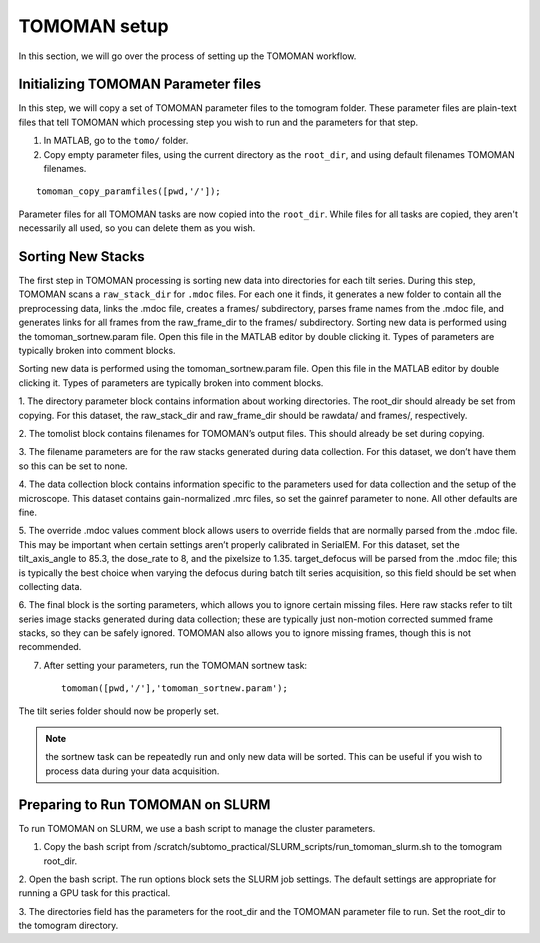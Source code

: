 TOMOMAN setup 
=============

In this section, we will go over the process of setting up the TOMOMAN workflow.

.. highlight:: matlab


Initializing TOMOMAN Parameter files
---------------

In this step, we will copy a set of TOMOMAN parameter files to the tomogram folder. 
These parameter files are plain-text files that tell TOMOMAN which processing step you wish to run and the parameters for that step. 



1. In MATLAB, go to the ``tomo/`` folder. 

2. Copy empty parameter files, using the current directory as the ``root_dir``, and using default filenames TOMOMAN filenames.

:: 
   
   tomoman_copy_paramfiles([pwd,'/']);

Parameter files for all TOMOMAN tasks are now copied into the ``root_dir``. 
While files for all tasks are copied, they aren't necessarily all used, so you can delete them as you wish. 


Sorting New Stacks
---------------

The first step in TOMOMAN processing is sorting new data into directories for each tilt series. 
During this step, TOMOMAN scans a ``raw_stack_dir`` for ``.mdoc`` files. 
For each one it finds, it generates a new folder to contain all the preprocessing data, links the .mdoc file, creates a frames/ subdirectory, parses frame names from the .mdoc file, and generates links for all frames from the raw_frame_dir to the frames/ subdirectory. 
Sorting new data is performed using the tomoman_sortnew.param file. 
Open this file in the MATLAB editor by double clicking it. 
Types of parameters are typically broken into comment blocks.

Sorting new data is performed using the tomoman_sortnew.param file. 
Open this file in the MATLAB editor by double clicking it. 
Types of parameters are typically broken into comment blocks.

1.	The directory parameter block contains information about working directories. 
The root_dir should already be set from copying. 
For this dataset, the raw_stack_dir and raw_frame_dir should be rawdata/ and frames/, respectively. 

2.	The tomolist block contains filenames for TOMOMAN’s output files. 
This should already be set during copying.

3.	The filename parameters are for the raw stacks generated during data collection. 
For this dataset, we don’t have them so this can be set to none.

4.	The data collection block contains information specific to the parameters used for data collection and the setup of the microscope. 
This dataset contains gain-normalized .mrc files, so set the gainref parameter to none. 
All other defaults are fine.  

5.	The override .mdoc values comment block allows users to override fields that are normally parsed from the .mdoc file. 
This may be important when certain settings aren’t properly calibrated in SerialEM.
For this dataset, set the tilt_axis_angle to 85.3, the dose_rate to 8, and the pixelsize to 1.35. target_defocus will be parsed from the .mdoc file; this is typically the best choice when varying the defocus during batch tilt series acquisition, so this field should be set when collecting data.  

6.	The final block is the sorting parameters, which allows you to ignore certain missing files. 
Here raw stacks refer to tilt series image stacks generated during data collection; these are typically just non-motion corrected summed frame stacks, so they can be safely ignored. 
TOMOMAN also allows you to ignore missing frames, though this is not recommended.  

7.	After setting your parameters, run the TOMOMAN sortnew task:

   ::
      
      tomoman([pwd,'/'],'tomoman_sortnew.param');

The tilt series folder should now be properly set. 

.. note::
   the sortnew task can be repeatedly run and only new data will be sorted. This can be useful if you wish to process data during your data acquisition. 


Preparing to Run TOMOMAN on SLURM
---------------

To run TOMOMAN on SLURM, we use a bash script to manage the cluster parameters. 

1.	Copy the bash script from /scratch/subtomo_practical/SLURM_scripts/run_tomoman_slurm.sh to the tomogram root_dir.  

2.	Open the bash script. The run options block sets the SLURM job settings. 
The default settings are appropriate for running a GPU task for this practical.

3.	The directories field has the parameters for the root_dir and the TOMOMAN parameter file to run. 
Set the root_dir to the tomogram directory. 



